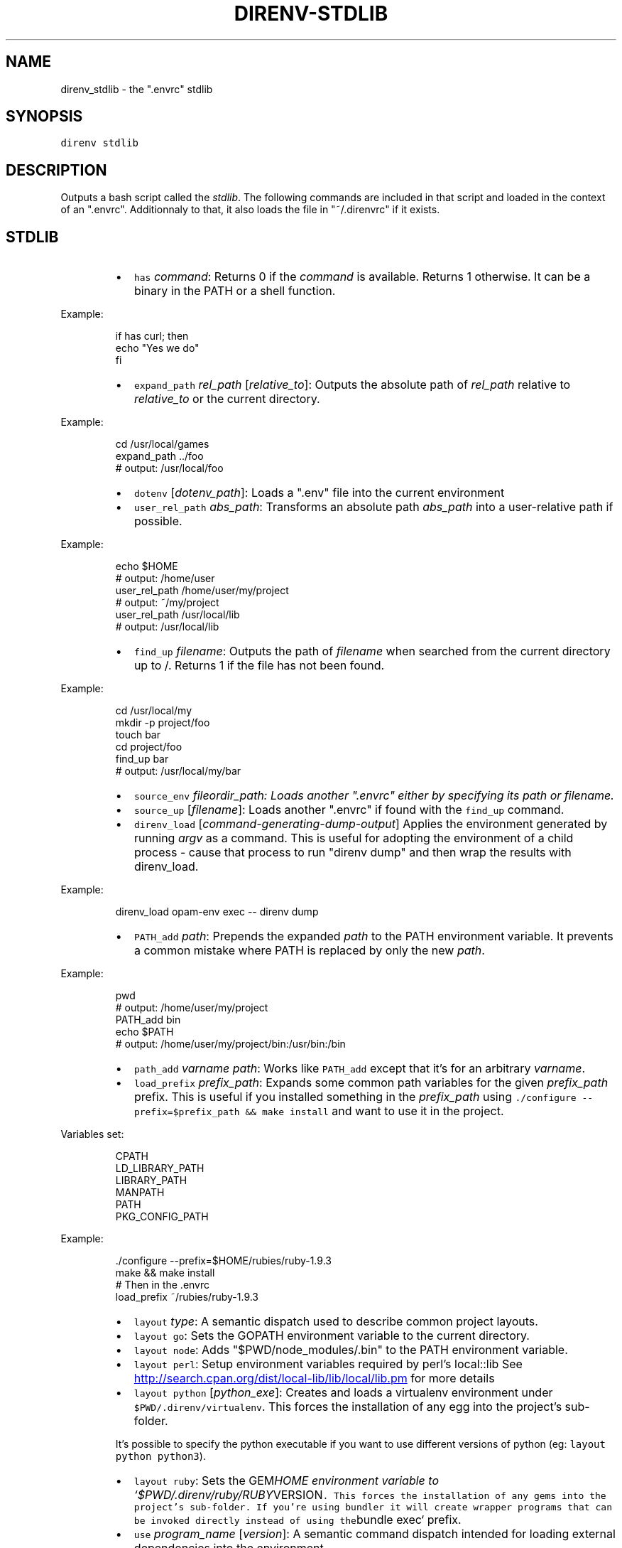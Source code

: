 .TH DIRENV\-STDLIB 1 "APRIL 2014" direnv "User Manuals"
.SH NAME
.PP
direnv_stdlib \- the ".envrc" stdlib
.SH SYNOPSIS
.PP
\fB\fCdirenv stdlib\fR
.SH DESCRIPTION
.PP
Outputs a bash script called the \fIstdlib\fP\&. The following commands are included in that script and loaded in the context of an ".envrc". Additionnaly to that, it also loads the file in "~/.direnvrc" if it exists.
.SH STDLIB
.RS
.IP \(bu 2
\fB\fChas\fR \fIcommand\fP:
Returns 0 if the \fIcommand\fP is available. Returns 1 otherwise. It can be a binary in the PATH or a shell function.
.RE
.PP
Example:
.PP
.RS
.nf
if has curl; then
  echo "Yes we do"
fi
.fi
.RE
.RS
.IP \(bu 2
\fB\fCexpand_path\fR \fIrel_path\fP [\fIrelative_to\fP]:
Outputs the absolute path of \fIrel_path\fP relative to \fIrelative_to\fP or the current directory.
.RE
.PP
Example:
.PP
.RS
.nf
cd /usr/local/games
expand_path ../foo
# output: /usr/local/foo
.fi
.RE
.RS
.IP \(bu 2
\fB\fCdotenv\fR [\fIdotenv_path\fP]:
Loads a ".env" file into the current environment
.IP \(bu 2
\fB\fCuser_rel_path\fR \fIabs_path\fP:
Transforms an absolute path \fIabs_path\fP into a user\-relative path if possible.
.RE
.PP
Example:
.PP
.RS
.nf
echo $HOME
# output: /home/user
user_rel_path /home/user/my/project
# output: ~/my/project
user_rel_path /usr/local/lib
# output: /usr/local/lib
.fi
.RE
.RS
.IP \(bu 2
\fB\fCfind_up\fR \fIfilename\fP:
Outputs the path of \fIfilename\fP when searched from the current directory up to /. Returns 1 if the file has not been found.
.RE
.PP
Example:
.PP
.RS
.nf
cd /usr/local/my
mkdir \-p project/foo
touch bar
cd project/foo
find_up bar
# output: /usr/local/my/bar
.fi
.RE
.RS
.IP \(bu 2
\fB\fCsource_env\fR \fIfile\fIor\fPdir_path\fP:
Loads another ".envrc" either by specifying its path or filename.
.IP \(bu 2
\fB\fCsource_up\fR [\fIfilename\fP]:
Loads another ".envrc" if found with the \fB\fCfind_up\fR command.
.IP \(bu 2
\fB\fCdirenv_load\fR [\fIcommand\-generating\-dump\-output\fP]
Applies the environment generated by running \fIargv\fP as a
command. This is useful for adopting the environment of a child
process \- cause that process to run "direnv dump" and then wrap
the results with direnv_load.
.RE
.PP
Example:
.PP
.RS
.nf
direnv_load opam\-env exec \-\- direnv dump
.fi
.RE
.RS
.IP \(bu 2
\fB\fCPATH_add\fR \fIpath\fP:
Prepends the expanded \fIpath\fP to the PATH environment variable. It prevents a common mistake where PATH is replaced by only the new \fIpath\fP\&.
.RE
.PP
Example:
.PP
.RS
.nf
pwd
# output: /home/user/my/project
PATH_add bin
echo $PATH
# output: /home/user/my/project/bin:/usr/bin:/bin
.fi
.RE
.RS
.IP \(bu 2
\fB\fCpath_add\fR \fIvarname\fP \fIpath\fP:
Works like \fB\fCPATH_add\fR except that it's for an arbitrary \fIvarname\fP\&.
.IP \(bu 2
\fB\fCload_prefix\fR \fIprefix_path\fP:
Expands some common path variables for the given \fIprefix_path\fP prefix. This is useful if you installed something in the \fIprefix_path\fP using
\fB\fC\&./configure \-\-prefix=$prefix_path && make install\fR and want to use it in
the project.
.RE
.PP
Variables set:
.PP
.RS
.nf
CPATH
LD_LIBRARY_PATH
LIBRARY_PATH
MANPATH
PATH
PKG_CONFIG_PATH
.fi
.RE
.PP
Example:
.PP
.RS
.nf
\&./configure \-\-prefix=$HOME/rubies/ruby\-1.9.3
make && make install
# Then in the .envrc
load_prefix ~/rubies/ruby\-1.9.3
.fi
.RE
.RS
.IP \(bu 2
\fB\fClayout\fR \fItype\fP:
A semantic dispatch used to describe common project layouts.
.IP \(bu 2
\fB\fClayout go\fR:
Sets the GOPATH environment variable to the current directory.
.IP \(bu 2
\fB\fClayout node\fR:
Adds "$PWD/node_modules/.bin" to the PATH environment variable.
.IP \(bu 2
\fB\fClayout perl\fR:
Setup environment variables required by perl's local::lib
See 
.UR http://search.cpan.org/dist/local-lib/lib/local/lib.pm
.UE
for more
details
.IP \(bu 2
\fB\fClayout python\fR [\fIpython_exe\fP]:
Creates and loads a virtualenv environment under \fB\fC$PWD/.direnv/virtualenv\fR\&. This forces the installation of any egg into the project's sub\-folder.
.PP
It's possible to specify the python executable if you want to use different versions of python (eg: \fB\fClayout python python3\fR).
.IP \(bu 2
\fB\fClayout ruby\fR:
Sets the GEM\fIHOME environment variable to `$PWD/.direnv/ruby/RUBY\fPVERSION\fB\fC\&. This forces the installation of any gems into the project's sub\-folder.
If you're using bundler it will create wrapper programs that can be invoked directly instead of using the\fRbundle exec` prefix.
.IP \(bu 2
\fB\fCuse\fR \fIprogram_name\fP [\fIversion\fP]:
A semantic command dispatch intended for loading external dependencies into the environment.
.RE
.PP
Example:
.PP
.RS
.nf
use_ruby() {
  echo "Ruby $1"
}
use ruby 1.9.3
# output: Ruby 1.9.3
.fi
.RE
.RS
.IP \(bu 2
\fB\fCuse rbenv\fR:
Loads rbenv which add the ruby wrappers available on the PATH.
.IP \(bu 2
\fB\fCrvm\fR ...:
Should work just like in the shell if you have rvm installed.
.RE
.SH COPYRIGHT
.PP
Copyright (C) 2014 zimbatm 
.UR http://zimbatm.com
.UE
and contributors under the MIT licence.
.SH SEE ALSO
.PP
.BR direnv (1)
